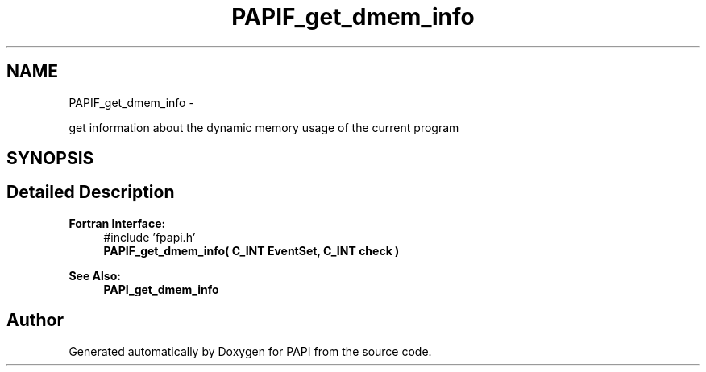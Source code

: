 .TH "PAPIF_get_dmem_info" 3 "Thu Feb 27 2020" "Version 6.0.0.0" "PAPI" \" -*- nroff -*-
.ad l
.nh
.SH NAME
PAPIF_get_dmem_info \- 
.PP
get information about the dynamic memory usage of the current program  

.SH SYNOPSIS
.br
.PP
.SH "Detailed Description"
.PP 

.PP
\fBFortran Interface:\fP
.RS 4
#include 'fpapi\&.h' 
.br
\fBPAPIF_get_dmem_info( C_INT EventSet, C_INT check )\fP
.RE
.PP
\fBSee Also:\fP
.RS 4
\fBPAPI_get_dmem_info\fP 
.RE
.PP


.SH "Author"
.PP 
Generated automatically by Doxygen for PAPI from the source code\&.
